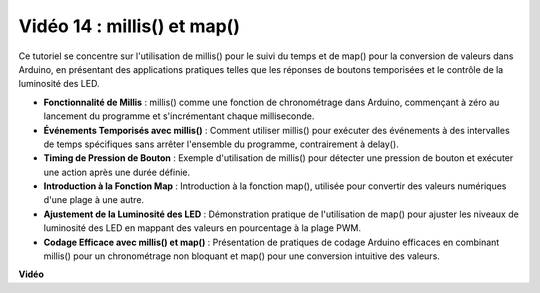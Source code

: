 Vidéo 14 : millis() et map()
===============================

Ce tutoriel se concentre sur l'utilisation de millis() pour le suivi du temps et de map() pour la conversion de valeurs dans Arduino, en présentant des applications pratiques telles que les réponses de boutons temporisées et le contrôle de la luminosité des LED.

* **Fonctionnalité de Millis** : millis() comme une fonction de chronométrage dans Arduino, commençant à zéro au lancement du programme et s'incrémentant chaque milliseconde.
* **Événements Temporisés avec millis()** : Comment utiliser millis() pour exécuter des événements à des intervalles de temps spécifiques sans arrêter l'ensemble du programme, contrairement à delay().
* **Timing de Pression de Bouton** : Exemple d'utilisation de millis() pour détecter une pression de bouton et exécuter une action après une durée définie.
* **Introduction à la Fonction Map** : Introduction à la fonction map(), utilisée pour convertir des valeurs numériques d'une plage à une autre.
* **Ajustement de la Luminosité des LED** : Démonstration pratique de l'utilisation de map() pour ajuster les niveaux de luminosité des LED en mappant des valeurs en pourcentage à la plage PWM.
* **Codage Efficace avec millis() et map()** : Présentation de pratiques de codage Arduino efficaces en combinant millis() pour un chronométrage non bloquant et map() pour une conversion intuitive des valeurs.

**Vidéo**

.. raw:: html

    <iframe width="600" height="400" src="https://www.youtube.com/embed/lqgzQohNiIM?si=TD05K3ez9rQObHlP" title="YouTube video player" frameborder="0" allow="accelerometer; autoplay; clipboard-write; encrypted-media; gyroscope; picture-in-picture; web-share" allowfullscreen></iframe>

    <br/><br/>
